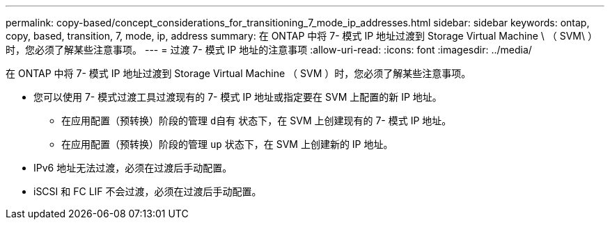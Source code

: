 ---
permalink: copy-based/concept_considerations_for_transitioning_7_mode_ip_addresses.html 
sidebar: sidebar 
keywords: ontap, copy, based, transition, 7, mode, ip, address 
summary: 在 ONTAP 中将 7- 模式 IP 地址过渡到 Storage Virtual Machine \ （ SVM\ ）时，您必须了解某些注意事项。 
---
= 过渡 7- 模式 IP 地址的注意事项
:allow-uri-read: 
:icons: font
:imagesdir: ../media/


[role="lead"]
在 ONTAP 中将 7- 模式 IP 地址过渡到 Storage Virtual Machine （ SVM ）时，您必须了解某些注意事项。

* 您可以使用 7- 模式过渡工具过渡现有的 7- 模式 IP 地址或指定要在 SVM 上配置的新 IP 地址。
+
** 在应用配置（预转换）阶段的管理 `d自有` 状态下，在 SVM 上创建现有的 7- 模式 IP 地址。
** 在应用配置（预转换）阶段的管理 `up` 状态下，在 SVM 上创建新的 IP 地址。


* IPv6 地址无法过渡，必须在过渡后手动配置。
* iSCSI 和 FC LIF 不会过渡，必须在过渡后手动配置。


